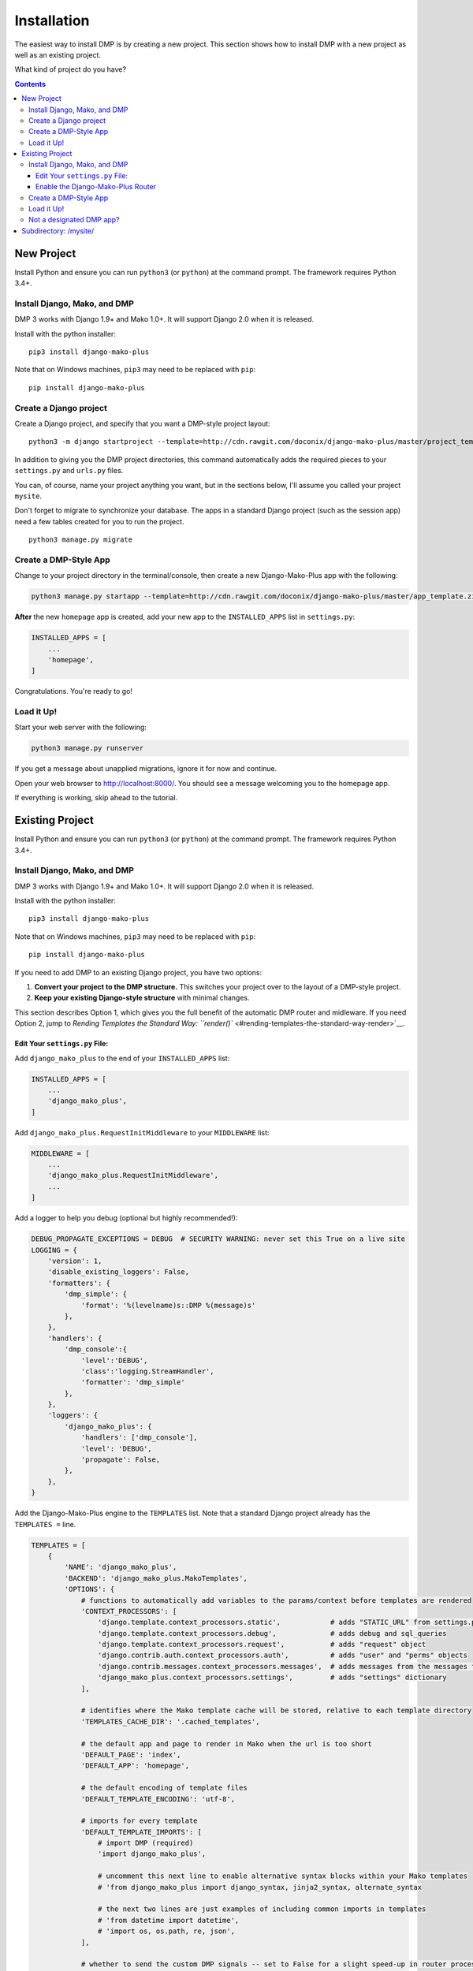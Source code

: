 Installation
==============================

The easiest way to install DMP is by creating a new project.  This section shows how to install DMP with a new project as well as an existing project.

What kind of project do you have?

.. contents::
    :depth: 3


New Project
-----------------------------

Install Python and ensure you can run ``python3`` (or ``python``) at the command prompt. The framework requires Python 3.4+.

Install Django, Mako, and DMP
^^^^^^^^^^^^^^^^^^^^^^^^^^^^^^^^^^

DMP 3 works with Django 1.9+ and Mako 1.0+. It will support Django 2.0 when it is released.

Install with the python installer:

::

    pip3 install django-mako-plus

Note that on Windows machines, ``pip3`` may need to be replaced with ``pip``:

::

    pip install django-mako-plus

Create a Django project
^^^^^^^^^^^^^^^^^^^^^^^^^^^^^^^^^^

Create a Django project, and specify that you want a DMP-style project layout:

::

    python3 -m django startproject --template=http://cdn.rawgit.com/doconix/django-mako-plus/master/project_template.zip mysite

In addition to giving you the DMP project directories, this command automatically adds the required pieces to your ``settings.py`` and ``urls.py`` files.

You can, of course, name your project anything you want, but in the sections below, I'll assume you called your project ``mysite``.

Don't forget to migrate to synchronize your database. The apps in a standard Django project (such as the session app) need a few tables created for you to run the project.

::

    python3 manage.py migrate


Create a DMP-Style App
^^^^^^^^^^^^^^^^^^^^^^^^^^^^^^^^^^

Change to your project directory in the terminal/console, then create a new Django-Mako-Plus app with the following:

.. code:: python

    python3 manage.py startapp --template=http://cdn.rawgit.com/doconix/django-mako-plus/master/app_template.zip --extension=py,htm,html homepage

**After** the new ``homepage`` app is created, add your new app to the ``INSTALLED_APPS`` list in ``settings.py``:

.. code:: python

    INSTALLED_APPS = [
        ...
        'homepage',
    ]

Congratulations. You're ready to go!

Load it Up!
^^^^^^^^^^^^^^^^^^^^^^^^^^^^^^^^^^

Start your web server with the following:

.. code:: python

    python3 manage.py runserver

If you get a message about unapplied migrations, ignore it for now and continue.

Open your web browser to http://localhost:8000/. You should see a message welcoming you to the homepage app.

If everything is working, skip ahead to the tutorial.






Existing Project
---------------------------------

Install Python and ensure you can run ``python3`` (or ``python``) at the command prompt. The framework requires Python 3.4+.

Install Django, Mako, and DMP
^^^^^^^^^^^^^^^^^^^^^^^^^^^^^^^^^^

DMP 3 works with Django 1.9+ and Mako 1.0+. It will support Django 2.0 when it is released.

Install with the python installer:

::

    pip3 install django-mako-plus

Note that on Windows machines, ``pip3`` may need to be replaced with ``pip``:

::

    pip install django-mako-plus


If you need to add DMP to an existing Django project, you have two options:

1. **Convert your project to the DMP structure.** This switches your
   project over to the layout of a DMP-style project.
2. **Keep your existing Django-style structure** with minimal changes.

This section describes Option 1, which gives you the full benefit of the automatic DMP router and midleware. If you need Option 2, jump to `Rending Templates the Standard Way: ``render()`` <#rending-templates-the-standard-way-render>`__.

Edit Your ``settings.py`` File:
~~~~~~~~~~~~~~~~~~~~~~~~~~~~~~~~~~~~

Add ``django_mako_plus`` to the end of your ``INSTALLED_APPS`` list:

.. code:: python

    INSTALLED_APPS = [
        ...
        'django_mako_plus',
    ]

Add ``django_mako_plus.RequestInitMiddleware`` to your ``MIDDLEWARE``
list:

.. code:: python

    MIDDLEWARE = [
        ...
        'django_mako_plus.RequestInitMiddleware',
        ...
    ]

Add a logger to help you debug (optional but highly recommended!):

.. code:: python

    DEBUG_PROPAGATE_EXCEPTIONS = DEBUG  # SECURITY WARNING: never set this True on a live site
    LOGGING = {
        'version': 1,
        'disable_existing_loggers': False,
        'formatters': {
            'dmp_simple': {
                'format': '%(levelname)s::DMP %(message)s'
            },
        },
        'handlers': {
            'dmp_console':{
                'level':'DEBUG',
                'class':'logging.StreamHandler',
                'formatter': 'dmp_simple'
            },
        },
        'loggers': {
            'django_mako_plus': {
                'handlers': ['dmp_console'],
                'level': 'DEBUG',
                'propagate': False,
            },
        },
    }

Add the Django-Mako-Plus engine to the ``TEMPLATES`` list. Note that a
standard Django project already has the ``TEMPLATES =`` line.

.. code:: python

    TEMPLATES = [
        {
            'NAME': 'django_mako_plus',
            'BACKEND': 'django_mako_plus.MakoTemplates',
            'OPTIONS': {
                # functions to automatically add variables to the params/context before templates are rendered
                'CONTEXT_PROCESSORS': [
                    'django.template.context_processors.static',            # adds "STATIC_URL" from settings.py
                    'django.template.context_processors.debug',             # adds debug and sql_queries
                    'django.template.context_processors.request',           # adds "request" object
                    'django.contrib.auth.context_processors.auth',          # adds "user" and "perms" objects
                    'django.contrib.messages.context_processors.messages',  # adds messages from the messages framework
                    'django_mako_plus.context_processors.settings',         # adds "settings" dictionary
                ],

                # identifies where the Mako template cache will be stored, relative to each template directory
                'TEMPLATES_CACHE_DIR': '.cached_templates',

                # the default app and page to render in Mako when the url is too short
                'DEFAULT_PAGE': 'index',
                'DEFAULT_APP': 'homepage',

                # the default encoding of template files
                'DEFAULT_TEMPLATE_ENCODING': 'utf-8',

                # imports for every template
                'DEFAULT_TEMPLATE_IMPORTS': [
                    # import DMP (required)
                    'import django_mako_plus',

                    # uncomment this next line to enable alternative syntax blocks within your Mako templates
                    # 'from django_mako_plus import django_syntax, jinja2_syntax, alternate_syntax

                    # the next two lines are just examples of including common imports in templates
                    # 'from datetime import datetime',
                    # 'import os, os.path, re, json',
                ],

                # whether to send the custom DMP signals -- set to False for a slight speed-up in router processing
                # determines whether DMP will send its custom signals during the process
                'SIGNALS': False,

                # whether to minify using rjsmin, rcssmin during 1) collection of static files, and 2) on the fly as .jsm and .cssm files are rendered
                # rjsmin and rcssmin are fast enough that doing it on the fly can be done without slowing requests down
                'MINIFY_JS_CSS': True,

                # the name of the SASS binary to run if a .scss file is newer than the resulting .css file
                # happens when the corresponding template.html is accessed the first time after server startup
                # if DEBUG=False, this only happens once per file after server startup, not for every request
                # specify the binary in a list below -- even if just one item (see subprocess.Popen)

                # Python 3.4+:
                #'SCSS_BINARY': [ shutil.which('scss'), '--unix-newlines' ],

                # Python 3.0 to 3.2:
                #'SCSS_BINARY': [ '/path/to/scss', '--unix-newlines' ],

                # Disabled (no sass integration)
                'SCSS_BINARY': None,

                # see the DMP online tutorial for information about this setting
                # it can normally be empty
                'TEMPLATES_DIRS': [
                    # '/var/somewhere/templates/',
                ],
            },
        },
        {
            'NAME': 'django',
            'BACKEND': 'django.template.backends.django.DjangoTemplates',
            'DIRS': [],
            'APP_DIRS': True,
            'OPTIONS': {
                'context_processors': [
                    'django.template.context_processors.debug',
                    'django.template.context_processors.request',
                    'django.contrib.auth.context_processors.auth',
                    'django.contrib.messages.context_processors.messages',
                ],
            },
        },
    ]

Add the following to serve your static files. Note that a standard Django project already has the first ``STATIC_URL =`` line.

.. code:: python

    STATIC_URL = '/static/'   # you probably already have this
    STATICFILES_DIRS = (
        # SECURITY WARNING: this next line must be commented out at deployment
        BASE_DIR,
    )
    STATIC_ROOT = os.path.join(BASE_DIR, 'static')

Clean out all the cached template files. This should be done **anytime you make a DMP change in settings.py**:

::

    python manage.py dmp_cleanup

Enable the Django-Mako-Plus Router
~~~~~~~~~~~~~~~~~~~~~~~~~~~~~~~~~~~~

Add the Django-Mako-Plus router **as the last pattern** in your ``urls.py`` file (the default admin is also included here for completeness):

.. code:: python

    from django.conf.urls import url, include

    urlpatterns = [
        # urls for any third-party apps go here

        # the DMP router - this should be the last line in the list
        url('', include('django_mako_plus.urls')),
    ]



Create a DMP-Style App
^^^^^^^^^^^^^^^^^^^^^^^^^^^^^^^^^^

Change to your project directory in the terminal/console, then create a new Django-Mako-Plus app with the following:

.. code:: python

    python3 manage.py startapp --template=http://cdn.rawgit.com/doconix/django-mako-plus/master/app_template.zip --extension=py,htm,html homepage

**After** the new ``homepage`` app is created, add your new app to the
``INSTALLED_APPS`` list in ``settings.py``:

.. code:: python

    INSTALLED_APPS = [
        ...
        'homepage',
    ]

Congratulations. You're ready to go!

Load it Up!
^^^^^^^^^^^^^^^^^^^^^^^^^^^^^^^^^^

Start your web server with the following:

.. code:: python

    python3 manage.py runserver

If you get a message about unapplied migrations, ignore it for now and
continue.

Open your web browser to http://localhost:8000/. You should see a
message welcoming you to the homepage app.

If everything is working, skip ahead to the tutorial.


Not a designated DMP app?
^^^^^^^^^^^^^^^^^^^^^^^^^^^^^^^^^^

If DMP tells you that an app you're trying to access "is not a designated DMP app", you missed something above. Rather than go above and trying again, go on to the next section on converting existing apps for a summary of everything needed to make a valid DMP app. You're likely missing something in this list, and by going through this next section, you'll ensure all the needed pieces are in place. I'll bet you didn't set the ``DJANGO_MAKO_PLUS = True`` part in your app's init file. Another possible reason is you didn't list ``homepage`` as one of your ``INSTALLED_APPS`` as described above.



Subdirectory: /mysite/
-----------------------------------

This section is for those that need Django is a subdirectory, such as ``/mysite``. If your Django installation is at the root of your domain, skip this section.

In other words, suppose your Django site isn't the only thing on your server. Instead of the normal url pattern, ``http://www.yourdomain.com/``, your Django installation is at ``http://www.yourdomain.com/mysite/``. All apps are contained within this ``mysite/`` directory.

This is accomplished in the normal Django way. Adjust your ``urls.py`` file to include the prefix:

::

    url('^mysite/', include('django_mako_plus.urls')),
